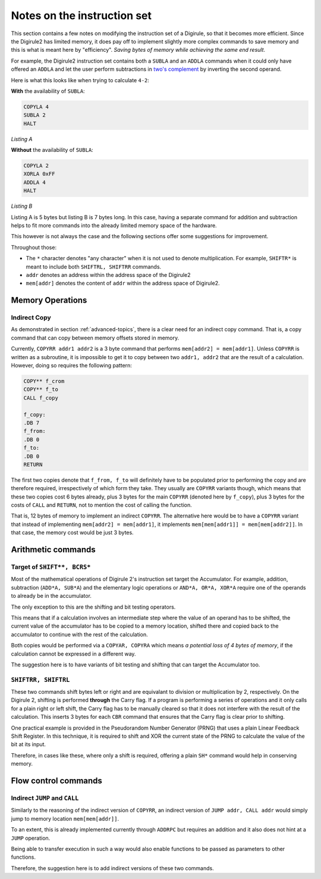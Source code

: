 Notes on the instruction set
============================

This section contains a few notes on modifying the instruction set of a Digirule, so that it becomes more efficient.
Since the Digirule2 has limited memory, it does pay off to implement slightly more complex commands to save memory and 
this is what is meant here by "efficiency". *Saving bytes of memory while achieving the same end result*.

For example, the Digirule2 instruction set contains both a ``SUBLA`` and an ``ADDLA`` commands when it could only have
offered an ``ADDLA`` and let the user perform subtractions in `two's complement <https://en.wikipedia.org/wiki/Two%27s_complement>`_
by inverting the second operand.

Here is what this looks like when trying to calculate ``4-2``:

**With** the availability of ``SUBLA``: 

.. code::

    COPYLA 4
    SUBLA 2
    HALT

*Listing A*

**Without** the availability of ``SUBLA``:

.. code::

    COPYLA 2
    XORLA 0xFF
    ADDLA 4
    HALT

*Listing B*

Listing A is 5 bytes but listing B is 7 bytes long. In this case, having a separate command for addition and subtraction 
helps to fit more commands into the already limited memory space of the hardware.

This however is not always the case and the following sections offer some suggestions for improvement.

Throughout those: 

* The ``*`` character denotes "any character" when it is not used to denote multiplication. For example, 
  ``SHIFTR*`` is meant to include both ``SHIFTRL, SHIFTRR`` commands.
  
* ``addr`` denotes an address within the address space of the Digirule2

* ``mem[addr]`` denotes the content of ``addr`` within the address space of Digirule2.


Memory Operations
-----------------

Indirect Copy
^^^^^^^^^^^^^

As demonstrated in section :ref:`advanced-topics`, there is a clear need for an indirect copy command. That is, a copy
command that can copy between memory offsets stored in memory.

Currently, ``COPYRR addr1 addr2`` is a 3 byte command that performs ``mem[addr2] = mem[addr1]``. Unless ``COPYRR`` 
is written as a subroutine, it is impossible to get it to copy between two ``addr1, addr2`` that are the result of 
a calculation. However, doing so requires the following pattern:

.. code::

    COPY** f_crom
    COPY** f_to
    CALL f_copy

    f_copy:
    .DB 7
    f_from:
    .DB 0
    f_to:
    .DB 0
    RETURN

The first two copies denote that ``f_from, f_to`` will definitely have to be populated prior to performing the copy 
and are therefore required, irrespectively of which form they take. They usually are ``COPYRR`` variants though, 
which means that these two copies cost 6 bytes already, plus 3 bytes for the main ``COPYRR`` (denoted here by ``f_copy``),
plus 3 bytes for the costs of ``CALL`` and ``RETURN``, not to mention the cost of calling the function.

That is, 12 bytes of memory to implement an indirect ``COPYRR``. The alternative here would be to have a ``COPYRR`` 
variant that instead of implementing ``mem[addr2] = mem[addr1]``, it implements ``mem[mem[addr1]] = mem[mem[addr2]]``.
In that case, the memory cost would be just 3 bytes.


Arithmetic commands
-------------------

Target of ``SHIFT**, BCRS*``
^^^^^^^^^^^^^^^^^^^^^^^^^^^^

Most of the mathematical operations of Digirule 2's instruction set target the Accumulator. For example, addition, 
subtraction (``ADD*A, SUB*A``) and the elementary logic operations or ``AND*A, OR*A, XOR*A`` require one of the 
operands to already be in the accumulator.

The only exception to this are the shifting and bit testing operators.

This means that if a calculation involves an intermediate step where the value of an operand has to be shifted, the 
current value of the accumulator has to be copied to a memory location, shifted there and copied back to the accumulator
to continue with the rest of the calculation.

Both copies would be performed via a ``COPYAR, COPYRA`` which means *a potential loss of 4 bytes of memory*, if the 
calculation cannot be expressed in a different way.

The suggestion here is to have variants of bit testing and shifting that can target the Accumulator too.

``SHIFTRR, SHIFTRL``
^^^^^^^^^^^^^^^^^^^^

These two commands shift bytes left or right and are equivalant to division or multiplication by 2, respectively.
On the Digirule 2, shifting is performed **through** the Carry flag. If a program is performing
a series of operations and it only calls for a plain right or left shift, the Carry flag has to be manually 
cleared so that it does not interfere with the result of the calculation. This inserts 3 bytes for each ``CBR`` command
that ensures that the Carry flag is clear prior to shifting.

One practical example is provided in the Pseudorandom Number Generator (PRNG) that uses a plain Linear Feedback Shift 
Register. In this technique, it is required to shift and XOR the current state of the PRNG to calculate the value of the
bit at its input. 

Therefore, in cases like these, where only a shift is required, offering a plain ``SH*`` command would help in
conserving memory.


Flow control commands
---------------------

Indirect ``JUMP`` and ``CALL``
^^^^^^^^^^^^^^^^^^^^^^^^^^^^^^

Similarly to the reasoning of the indirect version of ``COPYRR``, an indirect version of ``JUMP addr, CALL addr`` would 
simply jump to memory location ``mem[mem[addr]]``.

To an extent, this is already implemented currently through ``ADDRPC`` but requires an addition and it also does not 
hint at a ``JUMP`` operation.

Being able to transfer execution in such a way would also enable functions to be passed as parameters to other
functions.

Therefore, the suggestion here is to add indirect versions of these two commands.


